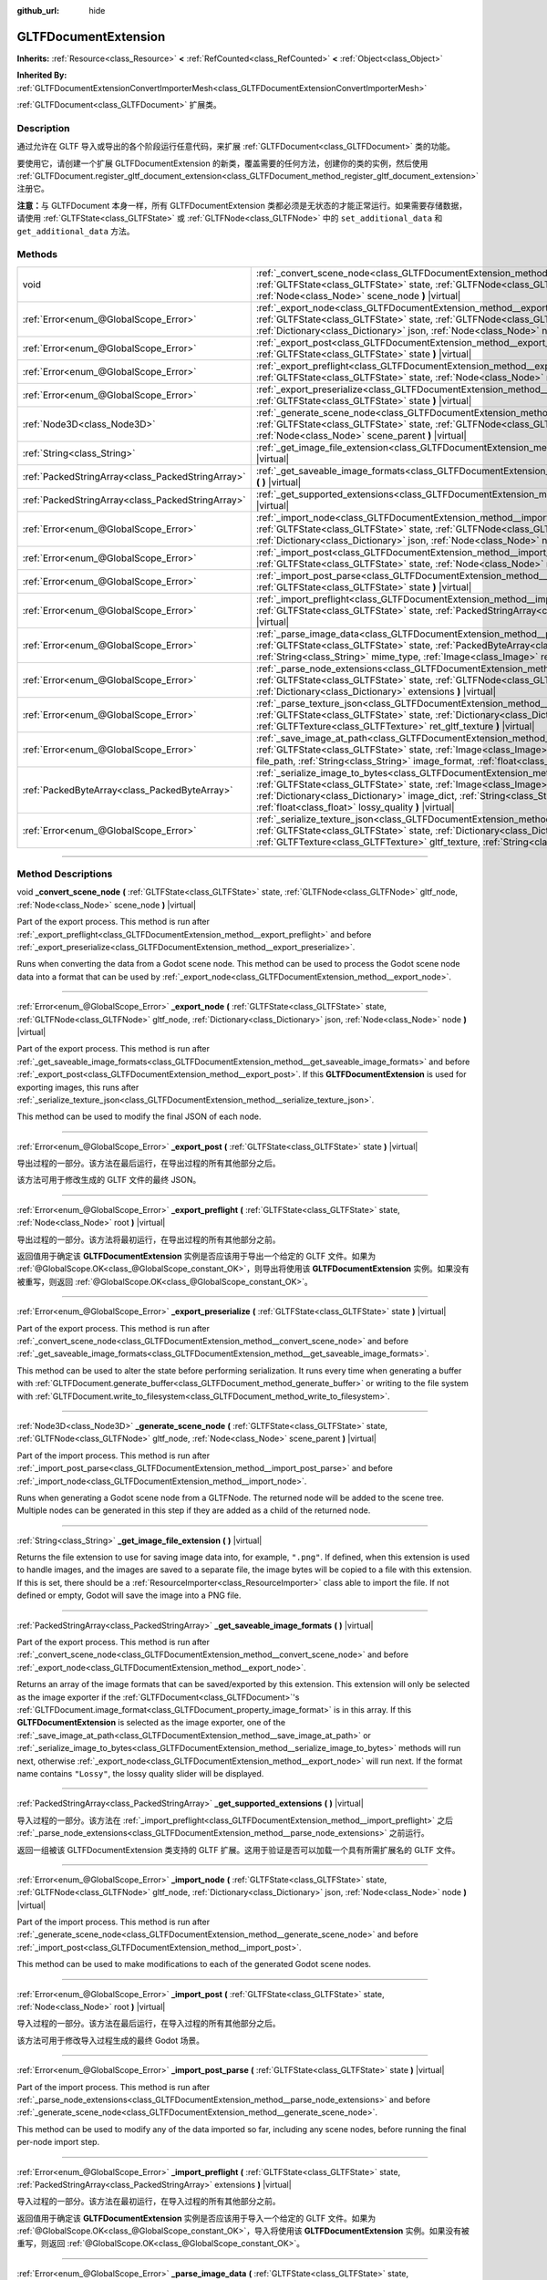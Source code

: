 :github_url: hide

.. DO NOT EDIT THIS FILE!!!
.. Generated automatically from Godot engine sources.
.. Generator: https://github.com/godotengine/godot/tree/master/doc/tools/make_rst.py.
.. XML source: https://github.com/godotengine/godot/tree/master/modules/gltf/doc_classes/GLTFDocumentExtension.xml.

.. _class_GLTFDocumentExtension:

GLTFDocumentExtension
=====================

**Inherits:** :ref:`Resource<class_Resource>` **<** :ref:`RefCounted<class_RefCounted>` **<** :ref:`Object<class_Object>`

**Inherited By:** :ref:`GLTFDocumentExtensionConvertImporterMesh<class_GLTFDocumentExtensionConvertImporterMesh>`

:ref:`GLTFDocument<class_GLTFDocument>` 扩展类。

.. rst-class:: classref-introduction-group

Description
-----------

通过允许在 GLTF 导入或导出的各个阶段运行任意代码，来扩展 :ref:`GLTFDocument<class_GLTFDocument>` 类的功能。

要使用它，请创建一个扩展 GLTFDocumentExtension 的新类，覆盖需要的任何方法，创建你的类的实例，然后使用 :ref:`GLTFDocument.register_gltf_document_extension<class_GLTFDocument_method_register_gltf_document_extension>` 注册它。

\ **注意：**\ 与 GLTFDocument 本身一样，所有 GLTFDocumentExtension 类都必须是无状态的才能正常运行。如果需要存储数据，请使用 :ref:`GLTFState<class_GLTFState>` 或 :ref:`GLTFNode<class_GLTFNode>` 中的 ``set_additional_data`` 和 ``get_additional_data`` 方法。

.. rst-class:: classref-reftable-group

Methods
-------

.. table::
   :widths: auto

   +---------------------------------------------------+----------------------------------------------------------------------------------------------------------------------------------------------------------------------------------------------------------------------------------------------------------------------------------------------------------------------------------+
   | void                                              | :ref:`_convert_scene_node<class_GLTFDocumentExtension_method__convert_scene_node>` **(** :ref:`GLTFState<class_GLTFState>` state, :ref:`GLTFNode<class_GLTFNode>` gltf_node, :ref:`Node<class_Node>` scene_node **)** |virtual|                                                                                                  |
   +---------------------------------------------------+----------------------------------------------------------------------------------------------------------------------------------------------------------------------------------------------------------------------------------------------------------------------------------------------------------------------------------+
   | :ref:`Error<enum_@GlobalScope_Error>`             | :ref:`_export_node<class_GLTFDocumentExtension_method__export_node>` **(** :ref:`GLTFState<class_GLTFState>` state, :ref:`GLTFNode<class_GLTFNode>` gltf_node, :ref:`Dictionary<class_Dictionary>` json, :ref:`Node<class_Node>` node **)** |virtual|                                                                            |
   +---------------------------------------------------+----------------------------------------------------------------------------------------------------------------------------------------------------------------------------------------------------------------------------------------------------------------------------------------------------------------------------------+
   | :ref:`Error<enum_@GlobalScope_Error>`             | :ref:`_export_post<class_GLTFDocumentExtension_method__export_post>` **(** :ref:`GLTFState<class_GLTFState>` state **)** |virtual|                                                                                                                                                                                               |
   +---------------------------------------------------+----------------------------------------------------------------------------------------------------------------------------------------------------------------------------------------------------------------------------------------------------------------------------------------------------------------------------------+
   | :ref:`Error<enum_@GlobalScope_Error>`             | :ref:`_export_preflight<class_GLTFDocumentExtension_method__export_preflight>` **(** :ref:`GLTFState<class_GLTFState>` state, :ref:`Node<class_Node>` root **)** |virtual|                                                                                                                                                       |
   +---------------------------------------------------+----------------------------------------------------------------------------------------------------------------------------------------------------------------------------------------------------------------------------------------------------------------------------------------------------------------------------------+
   | :ref:`Error<enum_@GlobalScope_Error>`             | :ref:`_export_preserialize<class_GLTFDocumentExtension_method__export_preserialize>` **(** :ref:`GLTFState<class_GLTFState>` state **)** |virtual|                                                                                                                                                                               |
   +---------------------------------------------------+----------------------------------------------------------------------------------------------------------------------------------------------------------------------------------------------------------------------------------------------------------------------------------------------------------------------------------+
   | :ref:`Node3D<class_Node3D>`                       | :ref:`_generate_scene_node<class_GLTFDocumentExtension_method__generate_scene_node>` **(** :ref:`GLTFState<class_GLTFState>` state, :ref:`GLTFNode<class_GLTFNode>` gltf_node, :ref:`Node<class_Node>` scene_parent **)** |virtual|                                                                                              |
   +---------------------------------------------------+----------------------------------------------------------------------------------------------------------------------------------------------------------------------------------------------------------------------------------------------------------------------------------------------------------------------------------+
   | :ref:`String<class_String>`                       | :ref:`_get_image_file_extension<class_GLTFDocumentExtension_method__get_image_file_extension>` **(** **)** |virtual|                                                                                                                                                                                                             |
   +---------------------------------------------------+----------------------------------------------------------------------------------------------------------------------------------------------------------------------------------------------------------------------------------------------------------------------------------------------------------------------------------+
   | :ref:`PackedStringArray<class_PackedStringArray>` | :ref:`_get_saveable_image_formats<class_GLTFDocumentExtension_method__get_saveable_image_formats>` **(** **)** |virtual|                                                                                                                                                                                                         |
   +---------------------------------------------------+----------------------------------------------------------------------------------------------------------------------------------------------------------------------------------------------------------------------------------------------------------------------------------------------------------------------------------+
   | :ref:`PackedStringArray<class_PackedStringArray>` | :ref:`_get_supported_extensions<class_GLTFDocumentExtension_method__get_supported_extensions>` **(** **)** |virtual|                                                                                                                                                                                                             |
   +---------------------------------------------------+----------------------------------------------------------------------------------------------------------------------------------------------------------------------------------------------------------------------------------------------------------------------------------------------------------------------------------+
   | :ref:`Error<enum_@GlobalScope_Error>`             | :ref:`_import_node<class_GLTFDocumentExtension_method__import_node>` **(** :ref:`GLTFState<class_GLTFState>` state, :ref:`GLTFNode<class_GLTFNode>` gltf_node, :ref:`Dictionary<class_Dictionary>` json, :ref:`Node<class_Node>` node **)** |virtual|                                                                            |
   +---------------------------------------------------+----------------------------------------------------------------------------------------------------------------------------------------------------------------------------------------------------------------------------------------------------------------------------------------------------------------------------------+
   | :ref:`Error<enum_@GlobalScope_Error>`             | :ref:`_import_post<class_GLTFDocumentExtension_method__import_post>` **(** :ref:`GLTFState<class_GLTFState>` state, :ref:`Node<class_Node>` root **)** |virtual|                                                                                                                                                                 |
   +---------------------------------------------------+----------------------------------------------------------------------------------------------------------------------------------------------------------------------------------------------------------------------------------------------------------------------------------------------------------------------------------+
   | :ref:`Error<enum_@GlobalScope_Error>`             | :ref:`_import_post_parse<class_GLTFDocumentExtension_method__import_post_parse>` **(** :ref:`GLTFState<class_GLTFState>` state **)** |virtual|                                                                                                                                                                                   |
   +---------------------------------------------------+----------------------------------------------------------------------------------------------------------------------------------------------------------------------------------------------------------------------------------------------------------------------------------------------------------------------------------+
   | :ref:`Error<enum_@GlobalScope_Error>`             | :ref:`_import_preflight<class_GLTFDocumentExtension_method__import_preflight>` **(** :ref:`GLTFState<class_GLTFState>` state, :ref:`PackedStringArray<class_PackedStringArray>` extensions **)** |virtual|                                                                                                                       |
   +---------------------------------------------------+----------------------------------------------------------------------------------------------------------------------------------------------------------------------------------------------------------------------------------------------------------------------------------------------------------------------------------+
   | :ref:`Error<enum_@GlobalScope_Error>`             | :ref:`_parse_image_data<class_GLTFDocumentExtension_method__parse_image_data>` **(** :ref:`GLTFState<class_GLTFState>` state, :ref:`PackedByteArray<class_PackedByteArray>` image_data, :ref:`String<class_String>` mime_type, :ref:`Image<class_Image>` ret_image **)** |virtual|                                               |
   +---------------------------------------------------+----------------------------------------------------------------------------------------------------------------------------------------------------------------------------------------------------------------------------------------------------------------------------------------------------------------------------------+
   | :ref:`Error<enum_@GlobalScope_Error>`             | :ref:`_parse_node_extensions<class_GLTFDocumentExtension_method__parse_node_extensions>` **(** :ref:`GLTFState<class_GLTFState>` state, :ref:`GLTFNode<class_GLTFNode>` gltf_node, :ref:`Dictionary<class_Dictionary>` extensions **)** |virtual|                                                                                |
   +---------------------------------------------------+----------------------------------------------------------------------------------------------------------------------------------------------------------------------------------------------------------------------------------------------------------------------------------------------------------------------------------+
   | :ref:`Error<enum_@GlobalScope_Error>`             | :ref:`_parse_texture_json<class_GLTFDocumentExtension_method__parse_texture_json>` **(** :ref:`GLTFState<class_GLTFState>` state, :ref:`Dictionary<class_Dictionary>` texture_json, :ref:`GLTFTexture<class_GLTFTexture>` ret_gltf_texture **)** |virtual|                                                                       |
   +---------------------------------------------------+----------------------------------------------------------------------------------------------------------------------------------------------------------------------------------------------------------------------------------------------------------------------------------------------------------------------------------+
   | :ref:`Error<enum_@GlobalScope_Error>`             | :ref:`_save_image_at_path<class_GLTFDocumentExtension_method__save_image_at_path>` **(** :ref:`GLTFState<class_GLTFState>` state, :ref:`Image<class_Image>` image, :ref:`String<class_String>` file_path, :ref:`String<class_String>` image_format, :ref:`float<class_float>` lossy_quality **)** |virtual|                      |
   +---------------------------------------------------+----------------------------------------------------------------------------------------------------------------------------------------------------------------------------------------------------------------------------------------------------------------------------------------------------------------------------------+
   | :ref:`PackedByteArray<class_PackedByteArray>`     | :ref:`_serialize_image_to_bytes<class_GLTFDocumentExtension_method__serialize_image_to_bytes>` **(** :ref:`GLTFState<class_GLTFState>` state, :ref:`Image<class_Image>` image, :ref:`Dictionary<class_Dictionary>` image_dict, :ref:`String<class_String>` image_format, :ref:`float<class_float>` lossy_quality **)** |virtual| |
   +---------------------------------------------------+----------------------------------------------------------------------------------------------------------------------------------------------------------------------------------------------------------------------------------------------------------------------------------------------------------------------------------+
   | :ref:`Error<enum_@GlobalScope_Error>`             | :ref:`_serialize_texture_json<class_GLTFDocumentExtension_method__serialize_texture_json>` **(** :ref:`GLTFState<class_GLTFState>` state, :ref:`Dictionary<class_Dictionary>` texture_json, :ref:`GLTFTexture<class_GLTFTexture>` gltf_texture, :ref:`String<class_String>` image_format **)** |virtual|                         |
   +---------------------------------------------------+----------------------------------------------------------------------------------------------------------------------------------------------------------------------------------------------------------------------------------------------------------------------------------------------------------------------------------+

.. rst-class:: classref-section-separator

----

.. rst-class:: classref-descriptions-group

Method Descriptions
-------------------

.. _class_GLTFDocumentExtension_method__convert_scene_node:

.. rst-class:: classref-method

void **_convert_scene_node** **(** :ref:`GLTFState<class_GLTFState>` state, :ref:`GLTFNode<class_GLTFNode>` gltf_node, :ref:`Node<class_Node>` scene_node **)** |virtual|

Part of the export process. This method is run after :ref:`_export_preflight<class_GLTFDocumentExtension_method__export_preflight>` and before :ref:`_export_preserialize<class_GLTFDocumentExtension_method__export_preserialize>`.

Runs when converting the data from a Godot scene node. This method can be used to process the Godot scene node data into a format that can be used by :ref:`_export_node<class_GLTFDocumentExtension_method__export_node>`.

.. rst-class:: classref-item-separator

----

.. _class_GLTFDocumentExtension_method__export_node:

.. rst-class:: classref-method

:ref:`Error<enum_@GlobalScope_Error>` **_export_node** **(** :ref:`GLTFState<class_GLTFState>` state, :ref:`GLTFNode<class_GLTFNode>` gltf_node, :ref:`Dictionary<class_Dictionary>` json, :ref:`Node<class_Node>` node **)** |virtual|

Part of the export process. This method is run after :ref:`_get_saveable_image_formats<class_GLTFDocumentExtension_method__get_saveable_image_formats>` and before :ref:`_export_post<class_GLTFDocumentExtension_method__export_post>`. If this **GLTFDocumentExtension** is used for exporting images, this runs after :ref:`_serialize_texture_json<class_GLTFDocumentExtension_method__serialize_texture_json>`.

This method can be used to modify the final JSON of each node.

.. rst-class:: classref-item-separator

----

.. _class_GLTFDocumentExtension_method__export_post:

.. rst-class:: classref-method

:ref:`Error<enum_@GlobalScope_Error>` **_export_post** **(** :ref:`GLTFState<class_GLTFState>` state **)** |virtual|

导出过程的一部分。该方法在最后运行，在导出过程的所有其他部分之后。

该方法可用于修改生成的 GLTF 文件的最终 JSON。

.. rst-class:: classref-item-separator

----

.. _class_GLTFDocumentExtension_method__export_preflight:

.. rst-class:: classref-method

:ref:`Error<enum_@GlobalScope_Error>` **_export_preflight** **(** :ref:`GLTFState<class_GLTFState>` state, :ref:`Node<class_Node>` root **)** |virtual|

导出过程的一部分。该方法将最初运行，在导出过程的所有其他部分之前。

返回值用于确定该 **GLTFDocumentExtension** 实例是否应该用于导出一个给定的 GLTF 文件。如果为 :ref:`@GlobalScope.OK<class_@GlobalScope_constant_OK>`\ ，则导出将使用该 **GLTFDocumentExtension** 实例。如果没有被重写，则返回 :ref:`@GlobalScope.OK<class_@GlobalScope_constant_OK>`\ 。

.. rst-class:: classref-item-separator

----

.. _class_GLTFDocumentExtension_method__export_preserialize:

.. rst-class:: classref-method

:ref:`Error<enum_@GlobalScope_Error>` **_export_preserialize** **(** :ref:`GLTFState<class_GLTFState>` state **)** |virtual|

Part of the export process. This method is run after :ref:`_convert_scene_node<class_GLTFDocumentExtension_method__convert_scene_node>` and before :ref:`_get_saveable_image_formats<class_GLTFDocumentExtension_method__get_saveable_image_formats>`.

This method can be used to alter the state before performing serialization. It runs every time when generating a buffer with :ref:`GLTFDocument.generate_buffer<class_GLTFDocument_method_generate_buffer>` or writing to the file system with :ref:`GLTFDocument.write_to_filesystem<class_GLTFDocument_method_write_to_filesystem>`.

.. rst-class:: classref-item-separator

----

.. _class_GLTFDocumentExtension_method__generate_scene_node:

.. rst-class:: classref-method

:ref:`Node3D<class_Node3D>` **_generate_scene_node** **(** :ref:`GLTFState<class_GLTFState>` state, :ref:`GLTFNode<class_GLTFNode>` gltf_node, :ref:`Node<class_Node>` scene_parent **)** |virtual|

Part of the import process. This method is run after :ref:`_import_post_parse<class_GLTFDocumentExtension_method__import_post_parse>` and before :ref:`_import_node<class_GLTFDocumentExtension_method__import_node>`.

Runs when generating a Godot scene node from a GLTFNode. The returned node will be added to the scene tree. Multiple nodes can be generated in this step if they are added as a child of the returned node.

.. rst-class:: classref-item-separator

----

.. _class_GLTFDocumentExtension_method__get_image_file_extension:

.. rst-class:: classref-method

:ref:`String<class_String>` **_get_image_file_extension** **(** **)** |virtual|

Returns the file extension to use for saving image data into, for example, ``".png"``. If defined, when this extension is used to handle images, and the images are saved to a separate file, the image bytes will be copied to a file with this extension. If this is set, there should be a :ref:`ResourceImporter<class_ResourceImporter>` class able to import the file. If not defined or empty, Godot will save the image into a PNG file.

.. rst-class:: classref-item-separator

----

.. _class_GLTFDocumentExtension_method__get_saveable_image_formats:

.. rst-class:: classref-method

:ref:`PackedStringArray<class_PackedStringArray>` **_get_saveable_image_formats** **(** **)** |virtual|

Part of the export process. This method is run after :ref:`_convert_scene_node<class_GLTFDocumentExtension_method__convert_scene_node>` and before :ref:`_export_node<class_GLTFDocumentExtension_method__export_node>`.

Returns an array of the image formats that can be saved/exported by this extension. This extension will only be selected as the image exporter if the :ref:`GLTFDocument<class_GLTFDocument>`'s :ref:`GLTFDocument.image_format<class_GLTFDocument_property_image_format>` is in this array. If this **GLTFDocumentExtension** is selected as the image exporter, one of the :ref:`_save_image_at_path<class_GLTFDocumentExtension_method__save_image_at_path>` or :ref:`_serialize_image_to_bytes<class_GLTFDocumentExtension_method__serialize_image_to_bytes>` methods will run next, otherwise :ref:`_export_node<class_GLTFDocumentExtension_method__export_node>` will run next. If the format name contains ``"Lossy"``, the lossy quality slider will be displayed.

.. rst-class:: classref-item-separator

----

.. _class_GLTFDocumentExtension_method__get_supported_extensions:

.. rst-class:: classref-method

:ref:`PackedStringArray<class_PackedStringArray>` **_get_supported_extensions** **(** **)** |virtual|

导入过程的一部分。该方法在 :ref:`_import_preflight<class_GLTFDocumentExtension_method__import_preflight>` 之后 :ref:`_parse_node_extensions<class_GLTFDocumentExtension_method__parse_node_extensions>` 之前运行。

返回一组被该 GLTFDocumentExtension 类支持的 GLTF 扩展。这用于验证是否可以加载一个具有所需扩展名的 GLTF 文件。

.. rst-class:: classref-item-separator

----

.. _class_GLTFDocumentExtension_method__import_node:

.. rst-class:: classref-method

:ref:`Error<enum_@GlobalScope_Error>` **_import_node** **(** :ref:`GLTFState<class_GLTFState>` state, :ref:`GLTFNode<class_GLTFNode>` gltf_node, :ref:`Dictionary<class_Dictionary>` json, :ref:`Node<class_Node>` node **)** |virtual|

Part of the import process. This method is run after :ref:`_generate_scene_node<class_GLTFDocumentExtension_method__generate_scene_node>` and before :ref:`_import_post<class_GLTFDocumentExtension_method__import_post>`.

This method can be used to make modifications to each of the generated Godot scene nodes.

.. rst-class:: classref-item-separator

----

.. _class_GLTFDocumentExtension_method__import_post:

.. rst-class:: classref-method

:ref:`Error<enum_@GlobalScope_Error>` **_import_post** **(** :ref:`GLTFState<class_GLTFState>` state, :ref:`Node<class_Node>` root **)** |virtual|

导入过程的一部分。该方法在最后运行，在导入过程的所有其他部分之后。

该方法可用于修改导入过程生成的最终 Godot 场景。

.. rst-class:: classref-item-separator

----

.. _class_GLTFDocumentExtension_method__import_post_parse:

.. rst-class:: classref-method

:ref:`Error<enum_@GlobalScope_Error>` **_import_post_parse** **(** :ref:`GLTFState<class_GLTFState>` state **)** |virtual|

Part of the import process. This method is run after :ref:`_parse_node_extensions<class_GLTFDocumentExtension_method__parse_node_extensions>` and before :ref:`_generate_scene_node<class_GLTFDocumentExtension_method__generate_scene_node>`.

This method can be used to modify any of the data imported so far, including any scene nodes, before running the final per-node import step.

.. rst-class:: classref-item-separator

----

.. _class_GLTFDocumentExtension_method__import_preflight:

.. rst-class:: classref-method

:ref:`Error<enum_@GlobalScope_Error>` **_import_preflight** **(** :ref:`GLTFState<class_GLTFState>` state, :ref:`PackedStringArray<class_PackedStringArray>` extensions **)** |virtual|

导入过程的一部分。该方法在最初运行，在导入过程的所有其他部分之前。

返回值用于确定该 **GLTFDocumentExtension** 实例是否应该用于导入一个给定的 GLTF 文件。如果为 :ref:`@GlobalScope.OK<class_@GlobalScope_constant_OK>`\ ，导入将使用该 **GLTFDocumentExtension** 实例。如果没有被重写，则返回 :ref:`@GlobalScope.OK<class_@GlobalScope_constant_OK>`\ 。

.. rst-class:: classref-item-separator

----

.. _class_GLTFDocumentExtension_method__parse_image_data:

.. rst-class:: classref-method

:ref:`Error<enum_@GlobalScope_Error>` **_parse_image_data** **(** :ref:`GLTFState<class_GLTFState>` state, :ref:`PackedByteArray<class_PackedByteArray>` image_data, :ref:`String<class_String>` mime_type, :ref:`Image<class_Image>` ret_image **)** |virtual|

导入过程的一部分。该方法在 :ref:`_parse_node_extensions<class_GLTFDocumentExtension_method__parse_node_extensions>` 之后 :ref:`_parse_texture_json<class_GLTFDocumentExtension_method__parse_texture_json>` 之前运行。

从 GLTF 文件中解析图像数据时运行。数据可以从单独的文件、URI 或缓冲中获取，然后作为字节数组传递。

.. rst-class:: classref-item-separator

----

.. _class_GLTFDocumentExtension_method__parse_node_extensions:

.. rst-class:: classref-method

:ref:`Error<enum_@GlobalScope_Error>` **_parse_node_extensions** **(** :ref:`GLTFState<class_GLTFState>` state, :ref:`GLTFNode<class_GLTFNode>` gltf_node, :ref:`Dictionary<class_Dictionary>` extensions **)** |virtual|

Part of the import process. This method is run after :ref:`_get_supported_extensions<class_GLTFDocumentExtension_method__get_supported_extensions>` and before :ref:`_import_post_parse<class_GLTFDocumentExtension_method__import_post_parse>`.

Runs when parsing the node extensions of a GLTFNode. This method can be used to process the extension JSON data into a format that can be used by :ref:`_generate_scene_node<class_GLTFDocumentExtension_method__generate_scene_node>`. The return value should be a member of the :ref:`Error<enum_@GlobalScope_Error>` enum.

.. rst-class:: classref-item-separator

----

.. _class_GLTFDocumentExtension_method__parse_texture_json:

.. rst-class:: classref-method

:ref:`Error<enum_@GlobalScope_Error>` **_parse_texture_json** **(** :ref:`GLTFState<class_GLTFState>` state, :ref:`Dictionary<class_Dictionary>` texture_json, :ref:`GLTFTexture<class_GLTFTexture>` ret_gltf_texture **)** |virtual|

导入过程的一部分。该方法在 :ref:`_parse_image_data<class_GLTFDocumentExtension_method__parse_image_data>` 之后 :ref:`_generate_scene_node<class_GLTFDocumentExtension_method__generate_scene_node>` 之前运行。

从 GLTF 纹理数组中解析纹理 JSON 时运行。可用于设置用作纹理的源图像索引。

.. rst-class:: classref-item-separator

----

.. _class_GLTFDocumentExtension_method__save_image_at_path:

.. rst-class:: classref-method

:ref:`Error<enum_@GlobalScope_Error>` **_save_image_at_path** **(** :ref:`GLTFState<class_GLTFState>` state, :ref:`Image<class_Image>` image, :ref:`String<class_String>` file_path, :ref:`String<class_String>` image_format, :ref:`float<class_float>` lossy_quality **)** |virtual|

Part of the export process. This method is run after :ref:`_get_saveable_image_formats<class_GLTFDocumentExtension_method__get_saveable_image_formats>` and before :ref:`_serialize_texture_json<class_GLTFDocumentExtension_method__serialize_texture_json>`.

This method is run when saving images separately from the GLTF file. When images are embedded, :ref:`_serialize_image_to_bytes<class_GLTFDocumentExtension_method__serialize_image_to_bytes>` runs instead. Note that these methods only run when this **GLTFDocumentExtension** is selected as the image exporter.

.. rst-class:: classref-item-separator

----

.. _class_GLTFDocumentExtension_method__serialize_image_to_bytes:

.. rst-class:: classref-method

:ref:`PackedByteArray<class_PackedByteArray>` **_serialize_image_to_bytes** **(** :ref:`GLTFState<class_GLTFState>` state, :ref:`Image<class_Image>` image, :ref:`Dictionary<class_Dictionary>` image_dict, :ref:`String<class_String>` image_format, :ref:`float<class_float>` lossy_quality **)** |virtual|

Part of the export process. This method is run after :ref:`_get_saveable_image_formats<class_GLTFDocumentExtension_method__get_saveable_image_formats>` and before :ref:`_serialize_texture_json<class_GLTFDocumentExtension_method__serialize_texture_json>`.

This method is run when embedding images in the GLTF file. When images are saved separately, :ref:`_save_image_at_path<class_GLTFDocumentExtension_method__save_image_at_path>` runs instead. Note that these methods only run when this **GLTFDocumentExtension** is selected as the image exporter.

This method must set the image MIME type in the ``image_dict`` with the ``"mimeType"`` key. For example, for a PNG image, it would be set to ``"image/png"``. The return value must be a :ref:`PackedByteArray<class_PackedByteArray>` containing the image data.

.. rst-class:: classref-item-separator

----

.. _class_GLTFDocumentExtension_method__serialize_texture_json:

.. rst-class:: classref-method

:ref:`Error<enum_@GlobalScope_Error>` **_serialize_texture_json** **(** :ref:`GLTFState<class_GLTFState>` state, :ref:`Dictionary<class_Dictionary>` texture_json, :ref:`GLTFTexture<class_GLTFTexture>` gltf_texture, :ref:`String<class_String>` image_format **)** |virtual|

Part of the export process. This method is run after :ref:`_save_image_at_path<class_GLTFDocumentExtension_method__save_image_at_path>` or :ref:`_serialize_image_to_bytes<class_GLTFDocumentExtension_method__serialize_image_to_bytes>`, and before :ref:`_export_node<class_GLTFDocumentExtension_method__export_node>`. Note that this method only runs when this **GLTFDocumentExtension** is selected as the image exporter.

This method can be used to set up the extensions for the texture JSON by editing ``texture_json``. The extension must also be added as used extension with :ref:`GLTFState.add_used_extension<class_GLTFState_method_add_used_extension>`, be sure to set ``required`` to ``true`` if you are not providing a fallback.

.. |virtual| replace:: :abbr:`virtual (This method should typically be overridden by the user to have any effect.)`
.. |const| replace:: :abbr:`const (This method has no side effects. It doesn't modify any of the instance's member variables.)`
.. |vararg| replace:: :abbr:`vararg (This method accepts any number of arguments after the ones described here.)`
.. |constructor| replace:: :abbr:`constructor (This method is used to construct a type.)`
.. |static| replace:: :abbr:`static (This method doesn't need an instance to be called, so it can be called directly using the class name.)`
.. |operator| replace:: :abbr:`operator (This method describes a valid operator to use with this type as left-hand operand.)`
.. |bitfield| replace:: :abbr:`BitField (This value is an integer composed as a bitmask of the following flags.)`
